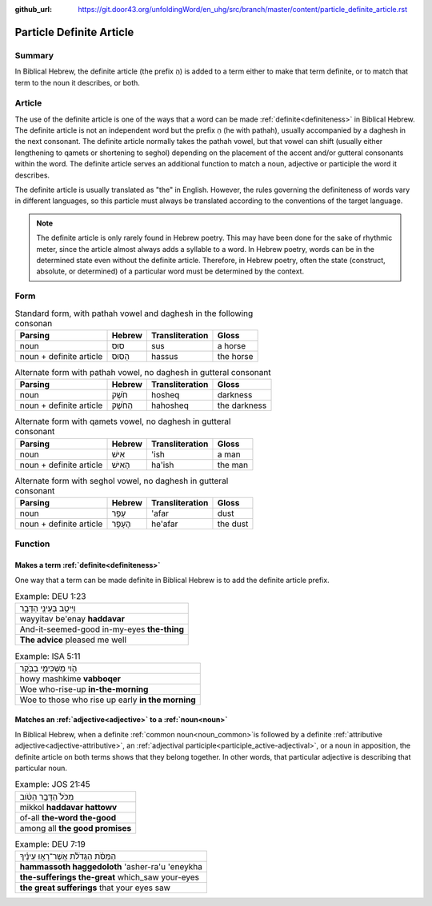 :github_url: https://git.door43.org/unfoldingWord/en_uhg/src/branch/master/content/particle_definite_article.rst

.. _particle_definite_article:

Particle Definite Article
=========================

Summary
-------

In Biblical Hebrew, the definite article (the prefix הַ) is added to a term either to make that term definite, or to match that
term to the noun it describes, or both.

Article
-------

The use of the definite article is one of the ways that a word can be made :ref:`definite<definiteness>` in Biblical Hebrew.
The definite article is not an independent word but the prefix הַ (he with pathah), usually accompanied by a daghesh in the
next consonant. The definite article normally takes the pathah vowel, but that vowel can shift (usually either lengthening
to qamets or shortening to seghol) depending on the placement of the accent and/or gutteral consonants within the word.
The definite article serves an additional function to match a noun, adjective or participle the word it describes.

The definite article is usually translated as "the" in English. However, the rules governing the definiteness of words vary
in different languages, so this particle must always be translated according to the conventions of the target language.

.. note:: The definite article is only rarely found in Hebrew poetry. This
          may have been done for the sake of rhythmic meter, since the article
          almost always adds a syllable to a word. In Hebrew poetry, words can be
          in the determined state even without the definite article. Therefore, in
          Hebrew poetry, often the state (construct, absolute, or determined) of a
          particular word must be determined by the context.

Form
----

.. csv-table:: Standard form, with pathah vowel and daghesh in the following consonan
  :header-rows: 1

  Parsing,Hebrew,Transliteration,Gloss
  noun,סוּס,sus,a horse
  noun + definite article,הַסּוּס,hassus,the horse

.. csv-table:: Alternate form with pathah vowel, no daghesh in gutteral consonant
  :header-rows: 1

  Parsing,Hebrew,Transliteration,Gloss
  noun,חֹשֶׁק,hosheq,darkness
  noun + definite article,הַחֹשֶׁק,hahosheq,the darkness

.. csv-table:: Alternate form with qamets vowel, no daghesh in gutteral consonant
  :header-rows: 1

  Parsing,Hebrew,Transliteration,Gloss
  noun,אִישׁ,'ish,a man
  noun + definite article,הָאִישׁ,ha'ish,the man

.. csv-table:: Alternate form with seghol vowel, no daghesh in gutteral consonant
  :header-rows: 1

  Parsing,Hebrew,Transliteration,Gloss
  noun,עָפָר,'afar,dust
  noun + definite article,הֶעָפָר,he'afar,the dust

Function
--------

Makes a term :ref:`definite<definiteness>`
~~~~~~~~~~~~~~~~~~~~~~~~~~~~~~~~~~~~~~~~~~

One way that a term can be made definite in Biblical Hebrew is to add the definite article prefix.

.. csv-table:: Example: DEU 1:23

  וַיִּיטַ֥ב בְּעֵינַ֖י הַדָּבָ֑ר
  wayyitav be'enay **haddavar**
  And-it-seemed-good in-my-eyes **the-thing**
  **The advice** pleased me well

.. csv-table:: Example: ISA 5:11

  הֹ֛וי מַשְׁכִּימֵ֥י בַבֹּ֖קֶר
  howy mashkime **vabboqer**
  Woe who-rise-up **in-the-morning**
  Woe to those who rise up early **in the morning**

Matches an :ref:`adjective<adjective>` to a :ref:`noun<noun>`
~~~~~~~~~~~~~~~~~~~~~~~~~~~~~~~~~~~~~~~~~~~~~~~~~~~~~~~~~~~~~

In Biblical Hebrew, when a definite :ref:`common noun<noun_common>`is followed by a definite 
:ref:`attributive adjective<adjective-attributive>`, an :ref:`adjectival participle<participle_active-adjectival>`,
or a noun in apposition, the definite article on both terms shows that they belong together. In other words,
that particular adjective is describing that particular noun.  

.. csv-table:: Example: JOS 21:45

  מִכֹּל֙ הַדָּבָ֣ר הַטֹּ֔וב
  mikkol **haddavar hattowv**
  of-all **the-word the-good**
  among all **the good promises**

.. csv-table:: Example: DEU 7:19

  הַמַּסֹּ֨ת הַגְּדֹלֹ֜ת אֲשֶׁר־רָא֣וּ עֵינֶ֗יךָ
  **hammassoth haggedoloth** 'asher-ra'u 'eneykha
  **the-sufferings the-great** which\_saw your-eyes
  **the great sufferings** that your eyes saw